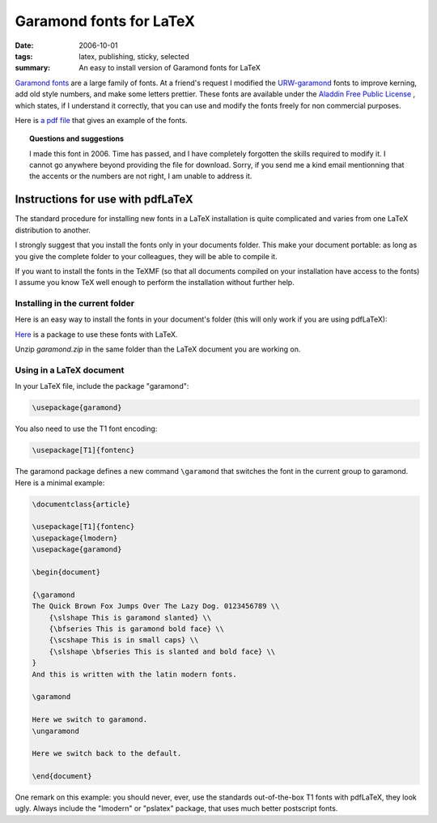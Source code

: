
==========================================
Garamond fonts for LaTeX
==========================================

:date: 2006-10-01
:tags: latex, publishing, sticky, selected
:summary: An easy to install version of Garamond fonts for LaTeX

`Garamond fonts <http://en.wikipedia.org/wiki/Garamond>`_ are a large
family of fonts. At a friend's request I modified the `URW-garamond
<ftp://dante.ctan.org/tex-archive/fonts/urw/garamond/>`_ fonts to improve
kerning, add old style numbers, and make some letters prettier. These
fonts are available under the `Aladdin Free Public License
<http://www.cs.wisc.edu/~ghost/doc/cvs/Public.htm>`_ , which states, if I
understand it correctly, that you can use and modify the fonts freely for
non commercial purposes.

Here is `a pdf file <attachments/baudelaire.pdf>`_ that gives an example
of the fonts.

.. topic:: Questions and suggestions

   I made this font in 2006. Time has passed, and I have completely
   forgotten the skills required to modify it. I cannot go anywhere
   beyond providing the file for download. Sorry, if you send me a kind
   email mentionning that the accents or the numbers are not right, I am
   unable to address it.

Instructions for use with pdfLaTeX
----------------------------------

The standard procedure for installing new fonts in a LaTeX installation
is quite complicated and varies from one LaTeX distribution to another.

I strongly suggest that you install the fonts only in your documents
folder. This make your document portable: as long as you give the
complete folder to your colleagues, they will be able to compile it.

If you want to install the fonts in the TeXMF (so that all documents
compiled on your installation have access to the fonts) I assume you know
TeX well enough to perform the installation without further help.

Installing in the current folder
=================================

Here is an easy way to install the fonts in your document's folder (this
will only work if you are using pdfLaTeX):

`Here <attachments/garamond.zip>`_ is a package to use these fonts with LaTeX. 

Unzip *garamond.zip* in the same folder than the LaTeX document you
are working on.


Using in a LaTeX document
==========================

In your LaTeX file, include the package "garamond":

.. code-block:: latex

    \usepackage{garamond}

You also need to use the T1 font encoding: 

.. code-block:: latex

    \usepackage[T1]{fontenc}

The garamond package defines a new command ``\garamond`` that switches
the font in the current group to garamond. Here is a minimal example:

.. code-block:: latex

    \documentclass{article}

    \usepackage[T1]{fontenc}
    \usepackage{lmodern}
    \usepackage{garamond}

    \begin{document}

    {\garamond
    The Quick Brown Fox Jumps Over The Lazy Dog. 0123456789 \\
	{\slshape This is garamond slanted} \\
	{\bfseries This is garamond bold face} \\
	{\scshape This is in small caps} \\
	{\slshape \bfseries This is slanted and bold face} \\
    }
    And this is written with the latin modern fonts.

    \garamond

    Here we switch to garamond.
    \ungaramond

    Here we switch back to the default.

    \end{document}

.. image:: attachments/minimal.png
    :alt: minimal example of a LaTeX file using garamond fonts
    :align: center

One remark on this example: you should never, ever, use the standards
out-of-the-box T1 fonts with pdfLaTeX, they look ugly. Always include the
"lmodern" or "pslatex" package, that uses much better postscript fonts.

